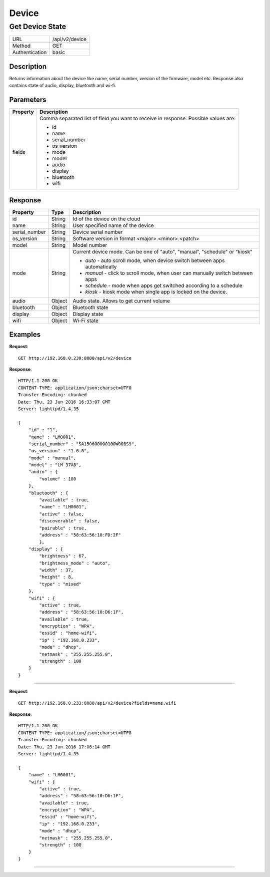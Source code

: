 .. device-state

Device
======

Get Device State
---------------
================  ===========================================
URL               /api/v2/device                                      
Method            GET                                        
Authentication    basic                                         
================  ===========================================

Description
^^^^^^^^^^^
Returns information about the device like name, serial number, version of the firmware, model etc.
Response also contains state of audio, display, bluetooth and wi-fi.


Parameters
^^^^^^^^^^

=======================  ==========================================================================
Property                 Description 
=======================  ==========================================================================
fields                   Comma separated list of field you want to receive in response. 
                         Possible values are:

                         - id
                         - name
                         - serial_number
                         - os_version
                         - mode
                         - model
                         - audio
                         - display
                         - bluetooth
                         - wifi
=======================  ==========================================================================


Response
^^^^^^^^

=======================  =============  ============================================================================
Property                 Type           Description 
=======================  =============  ============================================================================
id                       String         Id of the device on the cloud
name                     String         User specified name of the device
serial_number            String         Device serial number
os_version               String         Software version in format <major>.<minor>.<patch>
model                    String         Model number
mode                     String         Current device mode. Can be one of "auto", "manual", "schedule" or "kiosk"

                                        - *auto* - auto scroll mode, when device switch between apps automatically
                                        - *manual* - click to scroll mode, when user can manually switch between apps
                                        - *schedule* - mode when apps get switched according to a schedule
                                        - *kiosk* - kiosk mode when single app is locked on the device.
audio                    Object         Audio state. Allows to get current volume
bluetooth                Object         Bluetooth state
display                  Object         Display state
wifi                     Object         Wi-Fi state
=======================  =============  ============================================================================


Examples
^^^^^^^^

**Request**::

	GET http://192.168.0.239:8080/api/v2/device

**Response**::

	HTTP/1.1 200 OK
	CONTENT-TYPE: application/json;charset=UTF8
	Transfer-Encoding: chunked
	Date: Thu, 23 Jun 2016 16:33:07 GMT
	Server: lighttpd/1.4.35

	{
	    "id" : "1",
	    "name" : "LM0001",
	    "serial_number" : "SA150600000100W00BS9",
	    "os_version" : "1.6.0",
	    "mode" : "manual",
	    "model" : "LM 37X8",
	    "audio" : {
	        "volume" : 100
	    },
	    "bluetooth" : {
	        "available" : true,
	        "name" : "LM0001",
	        "active" : false,
	        "discoverable" : false,
	        "pairable" : true,
	        "address" : "58:63:56:10:FD:2F"     
		},
	    "display" : {
	        "brightness" : 67,
	        "brightness_mode" : "auto",
	      	"width" : 37,
	        "height" : 8,
	        "type" : "mixed"
	    },
	    "wifi" : { 
	        "active" : true,
	        "address" : "58:63:56:10:D6:1F",
	        "available" : true,
	        "encryption" : "WPA", 
	        "essid" : "home-wifi",
	        "ip" : "192.168.0.233",
	        "mode" : "dhcp",
	        "netmask" : "255.255.255.0",
	        "strength" : 100
	    }
	}

----

**Request**::

	GET http://192.168.0.233:8080/api/v2/device?fields=name,wifi

**Response**::

	HTTP/1.1 200 OK
	CONTENT-TYPE: application/json;charset=UTF8
	Transfer-Encoding: chunked
	Date: Thu, 23 Jun 2016 17:06:14 GMT
	Server: lighttpd/1.4.35

	{ 
	    "name" : "LM0001", 
	    "wifi" : { 
	        "active" : true, 
	        "address" : "58:63:56:10:D6:1F", 
	        "available" : true, 
	        "encryption" : "WPA", 
	        "essid" : "home-wifi", 
	        "ip" : "192.168.0.233", 
	        "mode" : "dhcp", 
	        "netmask" : "255.255.255.0", 
	        "strength" : 100 
	    } 
	}


----
